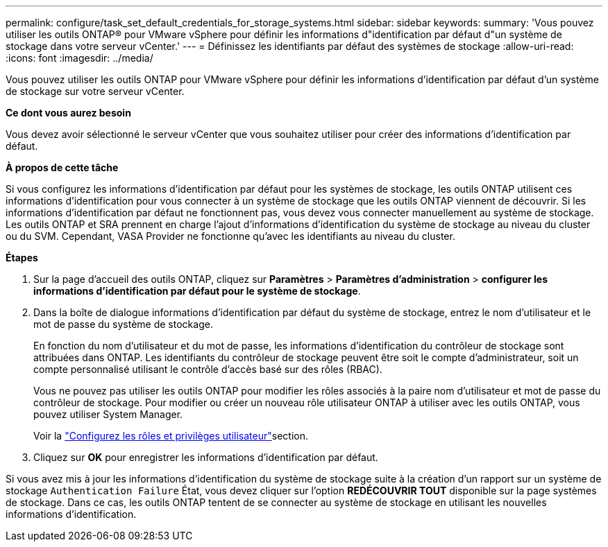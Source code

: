 ---
permalink: configure/task_set_default_credentials_for_storage_systems.html 
sidebar: sidebar 
keywords:  
summary: 'Vous pouvez utiliser les outils ONTAP® pour VMware vSphere pour définir les informations d"identification par défaut d"un système de stockage dans votre serveur vCenter.' 
---
= Définissez les identifiants par défaut des systèmes de stockage
:allow-uri-read: 
:icons: font
:imagesdir: ../media/


[role="lead"]
Vous pouvez utiliser les outils ONTAP pour VMware vSphere pour définir les informations d'identification par défaut d'un système de stockage sur votre serveur vCenter.

*Ce dont vous aurez besoin*

Vous devez avoir sélectionné le serveur vCenter que vous souhaitez utiliser pour créer des informations d'identification par défaut.

*À propos de cette tâche*

Si vous configurez les informations d'identification par défaut pour les systèmes de stockage, les outils ONTAP utilisent ces informations d'identification pour vous connecter à un système de stockage que les outils ONTAP viennent de découvrir. Si les informations d'identification par défaut ne fonctionnent pas, vous devez vous connecter manuellement au système de stockage. Les outils ONTAP et SRA prennent en charge l'ajout d'informations d'identification du système de stockage au niveau du cluster ou du SVM. Cependant, VASA Provider ne fonctionne qu'avec les identifiants au niveau du cluster.

*Étapes*

. Sur la page d'accueil des outils ONTAP, cliquez sur *Paramètres* > *Paramètres d'administration* > *configurer les informations d'identification par défaut pour le système de stockage*.
. Dans la boîte de dialogue informations d'identification par défaut du système de stockage, entrez le nom d'utilisateur et le mot de passe du système de stockage.
+
En fonction du nom d'utilisateur et du mot de passe, les informations d'identification du contrôleur de stockage sont attribuées dans ONTAP. Les identifiants du contrôleur de stockage peuvent être soit le compte d'administrateur, soit un compte personnalisé utilisant le contrôle d'accès basé sur des rôles (RBAC).

+
Vous ne pouvez pas utiliser les outils ONTAP pour modifier les rôles associés à la paire nom d'utilisateur et mot de passe du contrôleur de stockage. Pour modifier ou créer un nouveau rôle utilisateur ONTAP à utiliser avec les outils ONTAP, vous pouvez utiliser System Manager.

+
Voir la link:..configure/task_configure_user_role_and_privileges.html["Configurez les rôles et privilèges utilisateur"]section.

. Cliquez sur *OK* pour enregistrer les informations d'identification par défaut.


Si vous avez mis à jour les informations d'identification du système de stockage suite à la création d'un rapport sur un système de stockage `Authentication Failure` État, vous devez cliquer sur l'option *REDÉCOUVRIR TOUT* disponible sur la page systèmes de stockage. Dans ce cas, les outils ONTAP tentent de se connecter au système de stockage en utilisant les nouvelles informations d'identification.
